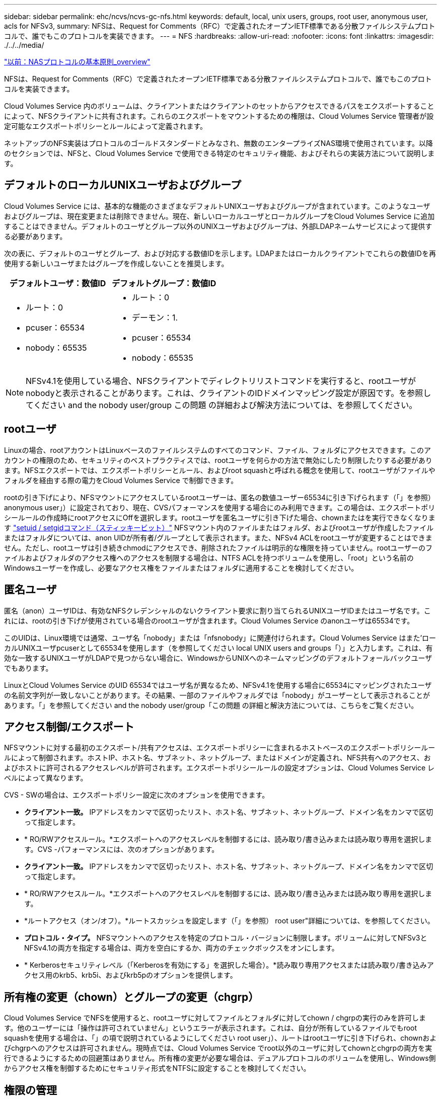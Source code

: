 ---
sidebar: sidebar 
permalink: ehc/ncvs/ncvs-gc-nfs.html 
keywords: default, local, unix users, groups, root user, anonymous user, acls for NFSv3, 
summary: NFSは、Request for Comments（RFC）で定義されたオープンIETF標準である分散ファイルシステムプロトコルで、誰でもこのプロトコルを実装できます。 
---
= NFS
:hardbreaks:
:allow-uri-read: 
:nofooter: 
:icons: font
:linkattrs: 
:imagesdir: ./../../media/


link:ncvs-gc-basics-of-nas-protocols.html["以前：NASプロトコルの基本原則_overview"]

NFSは、Request for Comments（RFC）で定義されたオープンIETF標準である分散ファイルシステムプロトコルで、誰でもこのプロトコルを実装できます。

Cloud Volumes Service 内のボリュームは、クライアントまたはクライアントのセットからアクセスできるパスをエクスポートすることによって、NFSクライアントに共有されます。これらのエクスポートをマウントするための権限は、Cloud Volumes Service 管理者が設定可能なエクスポートポリシーとルールによって定義されます。

ネットアップのNFS実装はプロトコルのゴールドスタンダードとみなされ、無数のエンタープライズNAS環境で使用されています。以降のセクションでは、NFSと、Cloud Volumes Service で使用できる特定のセキュリティ機能、およびそれらの実装方法について説明します。



== デフォルトのローカルUNIXユーザおよびグループ

Cloud Volumes Service には、基本的な機能のさまざまなデフォルトUNIXユーザおよびグループが含まれています。このようなユーザおよびグループは、現在変更または削除できません。現在、新しいローカルユーザとローカルグループをCloud Volumes Service に追加することはできません。デフォルトのユーザとグループ以外のUNIXユーザおよびグループは、外部LDAPネームサービスによって提供する必要があります。

次の表に、デフォルトのユーザとグループ、および対応する数値IDを示します。LDAPまたはローカルクライアントでこれらの数値IDを再使用する新しいユーザまたはグループを作成しないことを推奨します。

|===
| デフォルトユーザ：数値ID | デフォルトグループ：数値ID 


 a| 
* ルート：0
* pcuser：65534
* nobody：65535

 a| 
* ルート：0
* デーモン：1.
* pcuser：65534
* nobody：65535


|===

NOTE: NFSv4.1を使用している場合、NFSクライアントでディレクトリリストコマンドを実行すると、rootユーザがnobodyと表示されることがあります。これは、クライアントのIDドメインマッピング設定が原因です。を参照してください  and the nobody user/group この問題 の詳細および解決方法については、を参照してください。



== rootユーザ

Linuxの場合、rootアカウントはLinuxベースのファイルシステムのすべてのコマンド、ファイル、フォルダにアクセスできます。このアカウントの権限のため、セキュリティのベストプラクティスでは、rootユーザを何らかの方法で無効にしたり制限したりする必要があります。NFSエクスポートでは、エクスポートポリシーとルール、およびroot squashと呼ばれる概念を使用して、rootユーザがファイルやフォルダを経由する際の電力をCloud Volumes Service で制御できます。

rootの引き下げにより、NFSマウントにアクセスしているrootユーザーは、匿名の数値ユーザー65534に引き下げられます（「」を参照） anonymous user」）に設定されており、現在、CVSパフォーマンスを使用する場合にのみ利用できます。この場合は、エクスポートポリシールールの作成時にrootアクセスにOffを選択します。rootユーザを匿名ユーザに引き下げた場合、chownまたはを実行できなくなります https://en.wikipedia.org/wiki/Setuid["setuid / setgidコマンド（スティッキービット）"^] NFSマウント内のファイルまたはフォルダ、およびrootユーザが作成したファイルまたはフォルダについては、anon UIDが所有者/グループとして表示されます。また、NFSv4 ACLをrootユーザが変更することはできません。ただし、rootユーザは引き続きchmodにアクセスでき、削除されたファイルは明示的な権限を持っていません。rootユーザーのファイルおよびフォルダのアクセス権へのアクセスを制限する場合は、NTFS ACLを持つボリュームを使用し、「root」という名前のWindowsユーザーを作成し、必要なアクセス権をファイルまたはフォルダに適用することを検討してください。



== 匿名ユーザ

匿名（anon）ユーザIDは、有効なNFSクレデンシャルのないクライアント要求に割り当てられるUNIXユーザIDまたはユーザ名です。これには、rootの引き下げが使用されている場合のrootユーザが含まれます。Cloud Volumes Service のanonユーザは65534です。

このUIDは、Linux環境では通常、ユーザ名「nobody」または「nfsnobody」に関連付けられます。Cloud Volumes Service はまた'ローカルUNIXユーザpcuserとして65534を使用します（を参照してください local UNIX users and groups「）」と入力します。これは、有効な一致するUNIXユーザがLDAPで見つからない場合に、WindowsからUNIXへのネームマッピングのデフォルトフォールバックユーザでもあります。

LinuxとCloud Volumes Service のUID 65534ではユーザ名が異なるため、NFSv4.1を使用する場合に65534にマッピングされたユーザの名前文字列が一致しないことがあります。その結果、一部のファイルやフォルダでは「nobody」がユーザーとして表示されることがあります。「」を参照してください and the nobody user/group「この問題 の詳細と解決方法については、こちらをご覧ください。



== アクセス制御/エクスポート

NFSマウントに対する最初のエクスポート/共有アクセスは、エクスポートポリシーに含まれるホストベースのエクスポートポリシールールによって制御されます。ホストIP、ホスト名、サブネット、ネットグループ、またはドメインが定義され、NFS共有へのアクセス、およびホストに許可されるアクセスレベルが許可されます。エクスポートポリシールールの設定オプションは、Cloud Volumes Service レベルによって異なります。

CVS - SWの場合は、エクスポートポリシー設定に次のオプションを使用できます。

* *クライアント一致。* IPアドレスをカンマで区切ったリスト、ホスト名、サブネット、ネットグループ、ドメイン名をカンマで区切って指定します。
* * RO/RWアクセスルール。*エクスポートへのアクセスレベルを制御するには、読み取り/書き込みまたは読み取り専用を選択します。CVS -パフォーマンスには、次のオプションがあります。
* *クライアント一致。* IPアドレスをカンマで区切ったリスト、ホスト名、サブネット、ネットグループ、ドメイン名をカンマで区切って指定します。
* * RO/RWアクセスルール。*エクスポートへのアクセスレベルを制御するには、読み取り/書き込みまたは読み取り専用を選択します。
* *ルートアクセス（オン/オフ）。*ルートスカッシュを設定します（「」を参照） root user"詳細については、を参照してください。
* *プロトコル・タイプ。* NFSマウントへのアクセスを特定のプロトコル・バージョンに制限します。ボリュームに対してNFSv3とNFSv4.1の両方を指定する場合は、両方を空白にするか、両方のチェックボックスをオンにします。
* * Kerberosセキュリティレベル（「Kerberosを有効にする」を選択した場合）。*読み取り専用アクセスまたは読み取り/書き込みアクセス用のkrb5、krb5i、およびkrb5pのオプションを提供します。




== 所有権の変更（chown）とグループの変更（chgrp）

Cloud Volumes Service でNFSを使用すると、rootユーザに対してファイルとフォルダに対してchown / chgrpの実行のみを許可します。他のユーザーには「操作は許可されていません」というエラーが表示されます。これは、自分が所有しているファイルでもroot squashを使用する場合は、「」の項で説明されているようにしてください root user」）、ルートはrootユーザに引き下げられ、chownおよびchgrpへのアクセスは許可されません。現時点では、Cloud Volumes Service でroot以外のユーザに対してchownとchgrpの両方を実行できるようにするための回避策はありません。所有権の変更が必要な場合は、デュアルプロトコルのボリュームを使用し、Windows側からアクセス権を制御するためにセキュリティ形式をNTFSに設定することを検討してください。



== 権限の管理

Cloud Volumes Service では、UNIXセキュリティ形式を使用するボリュームのNFSクライアントに対する権限を制御するために、モードビット（rwxの場合に644、777など）とNFSv4.1 ACLの両方がサポートされます。標準の権限管理は、これら（chmod、chown、nfs4_setfaclなど）に対して使用し、これらをサポートするすべてのLinuxクライアントで機能します。

また、NTFSに設定されたデュアルプロトコルボリュームを使用する場合、NFSクライアントはWindowsユーザへのCloud Volumes Service ネームマッピングを利用でき、NTFSアクセス権の解決に使用されます。これには、Cloud Volumes Service へのLDAP接続で数値IDからユーザ名への変換が必要です。Cloud Volumes Service では、Windowsユーザ名に正しくマッピングするために有効なUNIXユーザ名が必要です。



=== NFSv3にきめ細かなACLを提供

モードビットのアクセス権はセマンティクス上の所有者、グループ、その他すべてのユーザにのみ適用され、基本的なNFSv3については、細かいユーザアクセス制御は行われません。Cloud Volumes Service は、POSIX ACLおよび拡張属性（chattrなど）をサポートしていないため、次のシナリオでのみ詳細なACLを使用できます。

* 有効なUNIXからWindowsへのユーザマッピングを使用するNTFSセキュリティ形式のボリューム（CIFSサーバが必要）。
* 管理クライアントを使用してACLを適用したNFSv4.1 ACL。


どちらの方法でも、UNIX IDを管理するためにLDAP接続が必要です。また、有効なUNIXユーザおよびグループの情報が入力されている必要があります（を参照） link:ncvs-gc-other-nas-infrastructure-service-dependencies.html#ldap["「LDAP」"]）とは、CVSパフォーマンスインスタンスでのみ使用できます。NFSでNTFSセキュリティ形式のボリュームを使用するには、SMB接続を確立していない場合でも、デュアルプロトコル（SMBおよびNFSv3）またはデュアルプロトコル（SMBおよびNFSv4.1）を使用する必要があります。NFSv3マウントでNFSv4.1 ACLを使用するには、プロトコルタイプとして「both（nfsv3 / NFSv4.1）」を選択する必要があります。

通常のUNIXモードビットでは、NTFSまたはNFSv4.x ACLが提供する権限レベルは異なります。次の表に、NFSv3モードビットとNFSv4.1 ACLの権限の単位を比較します。NFSv4.1 ACLの詳細については、を参照してください https://linux.die.net/man/5/nfs4_acl["nfs4_acl - NFSv4アクセス制御リスト"^]。

|===
| NFSv3 モードビット | NFSv4.1 ACL 


 a| 
* 実行時にユーザーIDを設定します
* 実行時にグループIDを設定します
* スワップしたテキストを保存する(POSIXでは定義されていません
* 所有者の読み取り権限
* 所有者の書き込み権限
* ファイルの所有者の実行権限、またはディレクトリ内の所有者の検索（検索）権限
* グループの読み取り権限
* グループの書き込み権限
* ファイル上のグループの実行権限、またはディレクトリ内のグループの検索（検索）権限
* 他のユーザーの読み取り許可
* 他のユーザーの書き込み許可
* ファイルに対する他のユーザーのアクセス許可を実行するか、ディレクトリ内の他のユーザーの検索(検索)アクセス許可を設定します

 a| 
Access Control Entry（ACE;アクセス制御エントリ）タイプ（Allow/Deny/Audit）*継承フラグ* directory-inherit * file-inherit * no-propage-inherit * inherit-only

Permissions * read-data（ファイル）/list-directories* write-data（ディレクトリ）* write-data（ファイル）/create-file（ディレクトリ）* append-data/create-subdirectory（ディレクトリ）* execute（ファイル）/change-directory（ディレクトリ）* delete * delete -child * read-write attributes * read-write -named-acl属性* read-write -acl属性* write-owner-acl属性*

|===
最後に、NFSグループメンバーシップ（NFSv3とNFSv4.xの両方）は、RPCパケットの制限に従い、AUTH_SYSでのデフォルトの最大数である16に制限されています。NFS Kerberosでは、最大32のグループとNFSv4 ACLが提供され、ユーザおよびグループのACLをより細かく設定できるため（ACEごとに最大1024エントリ）、この制限は解消されます。

さらに、Cloud Volumes Service では、サポートされる最大グループ数を最大32まで拡張する拡張グループサポートが提供されています。そのためには、有効なUNIXユーザおよびグループのIDを含むLDAPサーバへのLDAP接続が必要です。この設定の詳細については、を参照してください https://cloud.google.com/architecture/partners/netapp-cloud-volumes/creating-nfs-volumes?hl=en_US["NFSボリュームの作成と管理"^] Googleのドキュメントを参照してください。



== NFSv3のユーザIDとグループID

NFSv3のユーザIDとグループIDは、名前ではなく数値IDでネットワークに送信される。NFSv3では、UNIXセキュリティ形式のボリュームでモードビットのみを使用する場合、これらの数値IDに対するCloud Volumes Service でのユーザ名の解決は行われません。NFSv4.1 ACLが存在する場合は、NFSv3を使用している場合でも、ACLを適切に解決するために数値ID検索と名前文字列検索が必要です。NTFSセキュリティ形式のボリュームでは、Cloud Volumes Service が数値IDを有効なUNIXユーザに解決してから、有効なWindowsユーザにマッピングして、アクセス権をネゴシエートする必要があります。



=== NFSv3のユーザIDとグループIDのセキュリティ制限

NFSv3では、クライアントとサーバは、ユーザが数値IDで読み取りまたは書き込みを実行しようとしても、有効であることを確認する必要はありません。これは暗黙的に信頼されます。これにより、任意の数値IDをスプーフィングするだけで、ファイルシステムが侵害される可能性があります。このようなセキュリティホールを回避するために、Cloud Volumes Service にはいくつかのオプションがあります。

* NFSにKerberosを実装すると、ユーザはユーザ名とパスワードまたはkeytabファイルを使用して認証を受け、Kerberosチケットを取得してマウントにアクセスできるようになります。KerberosはCVS -パフォーマンスインスタンスで使用でき、NFSv4.1でのみ使用できます。
* エクスポートポリシールールでホストのリストを制限することで、Cloud Volumes Service ボリュームにアクセスできるNFSv3クライアントを制限できます。
* デュアルプロトコルボリュームを使用し、NTFS ACLをボリュームに適用すると、NFSv3クライアントは数値IDを有効なUNIXユーザ名に解決して、マウントへのアクセスが正しく認証されるようになります。そのためには、LDAPを有効にし、UNIXのユーザおよびグループのIDを設定する必要があります
* rootユーザをスクワッシャすると、rootユーザがNFSマウントで実行できる損傷が制限されますが、リスクを完全に排除することはできません。詳細については、「」を参照してください root user」


最終的に、NFSセキュリティは、使用しているプロトコルのバージョンによって制限されます。NFSv3は、NFSv4.1よりもパフォーマンスが高いのに対し、セキュリティレベルは異なります。



== NFSv4.1

NFSv4.1は、次の理由から、NFSv3に比べてセキュリティと信頼性に優れています。

* リースベースのメカニズムによる統合ロック
* ステートフルセッション
* 1つのポートですべてのNFS機能（2049）
* TCPのみ
* IDドメインマッピング
* Kerberos統合（NFSv3ではKerberosを使用できますが、NFSのみを使用でき、NLMなどの補助プロトコルは使用できません）




=== NFSv4.1の依存関係

NFSv4.1のセキュリティ機能に加えて、NFSv3を使用するために必要とされなかった外部の依存関係もいくつかあります（SMBでActive Directoryなどの依存関係が必要とされる方法と似ています）。



=== NFSv4.1 ACL

Cloud Volumes Service では、NFSv4.x ACLがサポートされています。NFSv4.x ACLは、次のような通常のPOSIX形式の権限とは異なる利点があります。

* ファイルやディレクトリへのユーザアクセスの詳細な制御
* NFS セキュリティが向上します
* CIFS / SMBとの相互運用性が向上しました
* AUTH_SYSのセキュリティが設定された、ユーザあたり16個のグループに関するNFSの制限を削除
* ACLはグループID（GID）の解決の必要性をバイパスします。これにより、実質的にGIDの制限を解除することができ、Cloud Volumes Service からではなくNFSクライアントからNFSv4.1 ACLが制御されます。NFSv4.1 ACLを使用するには、クライアントのソフトウェアバージョンでサポートされていること、および適切なNFSユーティリティがインストールされていることを確認してください。




=== NFSv4.1 ACLとSMBクライアントの互換性

NFSv4 ACLはWindowsのファイルレベルのACL（NTFS ACL）とは異なりますが、同様の機能を備えています。ただし、マルチプロトコルNAS環境でNFSv4.1 ACLが存在し、デュアルプロトコルアクセス（同じデータセットでNFSおよびSMB）を使用している場合、SMB2.0以降を使用するクライアントは、WindowsのセキュリティタブでACLを表示または管理できません。



=== NFSv4.1 ACLの仕組み

参考のために、次の用語が定義されています。

* *アクセス制御リスト(ACL)。*アクセス権エントリのリスト。
* *アクセス制御エントリ(ACE)。*リスト内のアクセス許可エントリ。


クライアントがSETATTR操作でファイルにNFSv4.1 ACLを設定すると、Cloud Volumes Service は既存のACLに替わってそのACLをオブジェクトに設定します。ファイルにACLが設定されていない場合、ファイルのモード権限はOWNER@、GROUP@、およびEVERYONE@から計算されます。ファイルにSUID / SGID / STICKYのいずれかのビットが設定されている場合、それらのビットは影響を受けません。

クライアントがGETATTR操作でファイルのNFSv4.1 ACLを取得すると、Cloud Volumes Service はオブジェクトに関連付けられたNFSv4.1 ACLを読み取り、ACEのリストを作成してクライアントに返します。ファイルにNT ACLまたはモードビットが設定されている場合は、モードビットからACLが構築されてクライアントに返されます。

ACLにDENY ACEが存在する場合はアクセスが拒否され、ALLOW ACEが存在する場合はアクセスが許可されます。ただし、ACLにどちらのACEも存在しない場合も、アクセスが拒否されます。

セキュリティ記述子は、セキュリティACL（SACL）と随意ACL（DACL）で構成されます。NFSv4.1がCIFS / SMBと連動する場合は、DACLはNFSv4とCIFSに1対1でマッピングされます。DACLは、ALLOW ACEとDENY ACEで構成されます。

NFSv4.1 ACLが設定されたファイルまたはフォルダに対して基本的なchmodを実行すると、既存のユーザおよびグループのACLは維持されますが、デフォルトのOWNER@、GROUP@、およびEVERYONE@ ACLが変更されます。

NFSv4.1 ACLを使用するクライアントは、システム上のファイルとディレクトリにACLを設定し、そのACLを表示することができます。ACLが設定されているディレクトリ内にファイルやサブディレクトリを新しく作成すると、そのオブジェクトは、該当するACLでタグ付けされているACEをすべて継承します http://linux.die.net/man/5/nfs4_acl["継承フラグ"^]。

ファイルまたはディレクトリにNFSv4.1 ACLが設定されている場合、そのACLを使用して、ファイルまたはディレクトリへのアクセスにどのプロトコルが使用されるかに関係なく、アクセスが制御されます。

親ディレクトリのNFSv4 ACLのACEに正しい継承フラグが設定されていれば、ファイルやディレクトリは該当するACEを継承します（必要な変更が加えられる可能性があります）。

ファイルやディレクトリがNFSv4要求によって作成される場合、作成されるファイルやディレクトリのACLは、ファイル作成要求にACLが含まれているか、または標準のUNIXファイルアクセス権限のみが含まれているかによって異なります。また、親ディレクトリにACLが設定されているかどうかによっても異なります。

* 要求に ACL が含まれる場合は、その ACL が使用されます。
* 要求に標準の UNIX ファイルアクセス権限のみが含まれ、親ディレクトリに ACL がない場合は、クライアントのファイルモードを使用して標準の UNIX ファイルアクセス権限が設定されます。
* 要求に標準UNIXファイルアクセス権限のみが含まれ、親ディレクトリに継承できないACLがある場合は、要求で渡されたモードビットに基づいてデフォルトのACLが設定されます。
* 要求に標準 UNIX ファイルアクセス権限のみが含まれ、親ディレクトリに ACL がある場合、親ディレクトリの ACL の ACE に適切な継承フラグのタグが付けられていれば、それらの ACE が新しいファイルやディレクトリに継承されます。




=== ACE権限

NFSv4.1 ACLの権限では、大文字と小文字のアルファベットの一連の値（「rxtncy」など）を使用してアクセスが制御されます。これらの文字の値の詳細については、を参照してください https://www.osc.edu/book/export/html/4523["方法: NFSv4 ACLを使用します"^]。



=== umaskおよびACLの継承が設定されたNFSv4.1 ACLの動作

http://linux.die.net/man/5/nfs4_acl["NFSv4 ACLでは、ACLを継承することができます"^]。ACLの継承では、NFSv4.1 ACLが設定されているオブジェクトの下に作成されるファイルやフォルダに、の設定に基づいてACLを継承することができます http://linux.die.net/man/5/nfs4_acl["ACL継承フラグ"^]。

https://man7.org/linux/man-pages/man2/umask.2.html["umask"^] は、管理者とのやり取りなしでディレクトリ内にファイルやフォルダを作成する権限レベルを制御するために使用します。デフォルトでは、Cloud Volumes Service は継承されたACLをumaskによって上書きします。これは、の想定される動作です https://datatracker.ietf.org/doc/html/rfc5661["RFC 5661"^]。



=== ACLのフォーマット

NFSv4.1 ACLには特定の形式があります。次の例は、ファイルに設定されたACEを示しています。

....
A::ldapuser@domain.netapp.com:rwatTnNcCy
....
上記の例では、のACL形式のガイドラインに従います。

....
type:flags:principal:permissions
....
「A」のタイプは「許可」を意味します。 継承フラグはこの場合は設定されません。これは、プリンシパルがグループではなく、継承も含まれないためです。また、ACEは監査エントリではないため、監査フラグを設定する必要もありません。NFSv4.1 ACLの詳細については、を参照してください http://linux.die.net/man/5/nfs4_acl["http://linux.die.net/man/5/nfs4_acl"^]。

NFSv4.1 ACLが適切に設定されていない場合（またはクライアントとサーバが名前文字列を解決できない場合）、ACLが想定どおりに動作しないか、ACLの変更を適用できずにエラーがスローされる可能性があります。

エラーの例は次のとおりです。

....
Failed setxattr operation: Invalid argument
Scanning ACE string 'A:: user@rwaDxtTnNcCy' failed.
....


=== 明示的なDENY

NFSv4.1の権限では、OWNER、GROUP、およびEVERYONEに対する明示的なDENY属性を含めることができます。これは、NFSv4.1 ACLがdefault-denyであるためです。つまり、ACEによってACLが明示的に許可されなければ、ACLは拒否されます。明示的なDENY属性は、明示的なアクセスACEを上書きします。

拒否ACEは'D'の属性タグで設定されます

次の例では、group@はすべての読み取りおよび実行権限を許可していますが、すべての書き込みアクセスは拒否されています。

....
sh-4.1$ nfs4_getfacl /mixed
A::ldapuser@domain.netapp.com:ratTnNcCy
A::OWNER@:rwaDxtTnNcCy
D::OWNER@:
A:g:GROUP@:rxtncy
D:g:GROUP@:waDTC
A::EVERYONE@:rxtncy
D::EVERYONE@:waDTC
....
DENY ACEは複雑で混乱を招く可能性があるため、できるかぎり使用しないでください。明示的に定義されていないACLは暗黙的に拒否されます。DENY ACEを設定すると、アクセスを許可されるはずのユーザがアクセスを拒否される場合があります。

上記の一連のACEは、モードビットの755に相当します。つまり、次のようになります。

* 所有者にはフルアクセス権があります。
* グループは読み取り専用です。
* 読み取り専用のものもあります。


ただし、775と等しくなるように権限が調整されていても、EVERYONEに明示的なDENYが設定されているとアクセスが拒否される可能性があります。



=== NFSv4.1 IDドメインのマッピングの依存関係

NFSv4.1では、セキュリティレイヤとしてIDドメインのマッピングロジックを利用して、NFSv4.1マウントへのアクセスを試みるユーザが、そのユーザの要求を実際に把握できるかどうかを検証します。このような場合は、NFSv4.1クライアントからのユーザ名とグループ名に名前文字列が付加されて、Cloud Volumes Service インスタンスに送信されます。ユーザ名/グループ名とID文字列の組み合わせが一致しない場合は'クライアントの/etc/idmapd.confファイルに指定されているデフォルトのnobodyユーザにユーザまたはグループが引き下げられます

このID文字列は、特にNFSv4.1 ACLやKerberosを使用している場合に、適切な権限を順守するための要件です。そのため、ユーザやグループの名前IDが正しく解決されるように、クライアントとCloud Volumes Service 間で一貫性を確保するためには、LDAPサーバなどのネームサービスサーバに依存する必要があります。

Cloud Volumes Service は'静的なデフォルトIDドメイン名値defaultv4iddomain.comを使用しますNFSクライアントはデフォルトで'IDドメイン名設定のDNSドメイン名になりますが'/etc/idmapd.confでIDドメイン名を手動で調整できます

Cloud Volumes Service でLDAPが有効になっている場合、Cloud Volumes Service はNFS IDドメインを自動化して、DNSの検索ドメインに設定されている内容に変更します。クライアントは、別のDNSドメイン検索名を使用しない限り、変更する必要はありません。

Cloud Volumes Service がローカルファイルまたはLDAPでユーザ名またはグループ名を解決できる場合は、ドメイン文字列が使用され、一致しないドメインIDが引き下げられてnobodyになります。ローカルファイルまたはLDAPでユーザ名またはグループ名が見つからない場合Cloud Volumes Service は、数値のID値が使用され、NFSクライアントが名前を適切に解決します（NFSv3の動作と似ています）。

クライアントのNFSv4.1 IDドメインを、Cloud Volumes Service ボリュームで使用されているものと一致するように変更しないと、次のような動作が発生します。

* Cloud Volumes Service 内にローカルエントリがあるUNIXユーザおよびグループ（ローカルのUNIXユーザとグループで定義されているrootなど）は、nobody値に引き下げられます。
* LDAP内にエントリがあるUNIXユーザおよびグループ（Cloud Volumes Service でLDAPを使用するように設定されている場合）は、NFSクライアントとCloud Volumes Service でDNSドメインが異なる場合、そのハッシュがnobodyに引き下げられます。
* ローカルエントリやLDAPエントリがないUNIXユーザおよびグループは、数値ID値を使用して、NFSクライアントで指定された名前に解決されます。クライアントに名前が存在しない場合は、数値IDのみが表示されます。


上記のシナリオの結果を次に示します。

....
# ls -la /mnt/home/prof1/nfs4/
total 8
drwxr-xr-x 2 nobody nobody 4096 Feb  3 12:07 .
drwxrwxrwx 7 root   root   4096 Feb  3 12:06 ..
-rw-r--r-- 1   9835   9835    0 Feb  3 12:07 client-user-no-name
-rw-r--r-- 1 nobody nobody    0 Feb  3 12:07 ldap-user-file
-rw-r--r-- 1 nobody nobody    0 Feb  3 12:06 root-user-file
....
クライアントとサーバIDのドメインが一致した場合、同じファイルリストが表示されます。

....
# ls -la
total 8
drwxr-xr-x 2 root   root         4096 Feb  3 12:07 .
drwxrwxrwx 7 root   root         4096 Feb  3 12:06 ..
-rw-r--r-- 1   9835         9835    0 Feb  3 12:07 client-user-no-name
-rw-r--r-- 1 apache apache-group    0 Feb  3 12:07 ldap-user-file
-rw-r--r-- 1 root   root            0 Feb  3 12:06 root-user-file
....
この問題 とその解決方法の詳細については、「」を参照してください and the nobody user/group」



=== Kerberosの依存関係

NFSでKerberosを使用する場合は、Cloud Volumes Service で次の要件を満たす必要があります。

* Kerberosキー配布センターサービス（KDC）用のActive Directoryドメイン
* LDAP機能のUNIX情報を入力したユーザおよびグループの属性を持つActive Directoryドメイン（Cloud Volumes Service のNFS Kerberosでは、正常に機能するためにユーザのSPNからUNIXユーザのマッピングが必要です）。
* Cloud Volumes Service インスタンスでLDAPが有効になっている
* DNSサービスのActive Directoryドメインを指定します




=== NFSv4.1およびnobodyユーザ/グループ

NFSv4.1設定でよく見られる問題の1つは、「user:group」の「nobody：nobody」の組み合わせによって所有されている「ls」を使用して一覧にファイルまたはフォルダが表示される場合です。

例：

....
sh-4.2$ ls -la | grep prof1-file
-rw-r--r-- 1 nobody nobody    0 Apr 24 13:25 prof1-file
....
数値IDは「99」です。

....
sh-4.2$ ls -lan | grep prof1-file
-rw-r--r-- 1 99 99    0 Apr 24 13:25 prof1-file
....
場合によっては、ファイルに正しい所有者が表示されることもありますが、グループとして「nobody」が表示されることもあります。

....
sh-4.2$ ls -la | grep newfile1
-rw-r--r-- 1 prof1  nobody    0 Oct  9  2019 newfile1
....
誰もいないのですか？

NFSv4.1のnobodyユーザはnfsnobodyユーザとは異なりますNFSクライアントが各ユーザーをどのように認識するかを表示するには'id'コマンドを実行します

....
# id nobody
uid=99(nobody) gid=99(nobody) groups=99(nobody)
# id nfsnobody
uid=65534(nfsnobody) gid=65534(nfsnobody) groups=65534(nfsnobody)
....
NFSv4.1では'idmapd.confファイルによって定義されたデフォルトのユーザである'nobod'ユーザを使用する任意のユーザとして定義できます

....
# cat /etc/idmapd.conf | grep nobody
#Nobody-User = nobody
#Nobody-Group = nobody
....
なぜそうなるのでしょうか？

NFSv4.1の処理では、ネーム文字列マッピングによるセキュリティが重要な条件となるため、名前文字列が適切に一致しない場合のデフォルトの動作は、ユーザとグループが所有するファイルやフォルダに通常アクセスできないユーザの引き下げです。

ファイルの一覧にユーザまたはグループの「nobody」が表示される場合は、通常、NFSv4.1の設定が誤っています。ここでは、大文字と小文字の区別が使用されます。

たとえば、user1@CVSDEMO.LOCA L（uid 1234、gid 1234）がエクスポートにアクセスしている場合、Cloud Volumes Service はuser1@CVSDEMO.LOCA L（uid 1234、gid 1234）を検索できる必要があります。Cloud Volumes Service のユーザがUSER1@CVSDEMO.LOCA Lの場合、ユーザは一致しません（大文字のUSER1と小文字のuser1）。多くの場合、クライアント上のメッセージファイルに次の情報が表示されます。

....
May 19 13:14:29 centos7 nfsidmap[17481]: nss_getpwnam: name 'root@defaultv4iddomain.com' does not map into domain 'CVSDEMO.LOCAL'
May 19 13:15:05 centos7 nfsidmap[17534]: nss_getpwnam: name 'nobody' does not map into domain 'CVSDEMO.LOCAL'
....
クライアントとサーバーは、ユーザーが実際に誰を要求しているかに同意する必要があります。そのため、Cloud Volumes Service が表示するユーザーと同じ情報がクライアントに表示されることを確認するには、次の項目を確認する必要があります。

* *NFSv4.x ID domain.* Client:idmapd.confファイル。Cloud Volumes Service は「defaultv4iddomain.com」を使用しており、手動で変更することはできません。Cloud Volumes Service でNFSv4.1を使用する場合、DNS検索ドメインのIDドメインが、ADドメインと同じになるように変更されます。
* *ユーザー名と数値ID。*これは、クライアントがユーザー名を検索し、ネームサービススイッチ構成を利用する場所を決定します。client:nsswitch.conf'ローカルpasswdファイルとgroupファイルのいずれかまたは両方を使用します。Cloud Volumes Service では、この変更は許可されませんが、有効になっている場合は自動的にLDAPが構成に追加されます。
* *グループ名と数値ID。*これは、クライアントがグループ名を検索し、ネームサービススイッチ構成を利用する場所を決定します。client:nsswitch.conf'ローカルpasswdおよびgroupファイルのいずれかまたは両方を使用します。Cloud Volumes Service では、この変更は許可されていませんが、有効になっている場合は自動的にLDAPが構成に追加されます。


ほとんどの場合、クライアントからのユーザおよびグループの一覧に「nobody」が表示された場合、問題 はCloud Volumes Service とNFSクライアント間でのユーザまたはグループの名前ドメインIDの変換です。この状況を回避するには、LDAPを使用して、クライアントとCloud Volumes Service 間でユーザおよびグループの情報を解決します。



=== クライアントでのNFSv4.1の名前ID文字列の表示

NFSv4.1を使用している場合、前述のように、NFS処理で実行される名前文字列のマッピングが存在します。

/var/log/messagesを使用してNFSv4 IDを持つ問題 を検索することに加え、を使用することもできます https://man7.org/linux/man-pages/man5/nfsidmap.5.html["nfsidmap -l"^] NFSクライアント上でコマンドを実行すると、NFSv4ドメインに適切にマッピングされているユーザ名が表示されます。

たとえば、クライアントで検出されたユーザとCloud Volumes Service がNFSv4.xマウントにアクセスすると、次のようなコマンドが出力されます。

....
# nfsidmap -l
4 .id_resolver keys found:
  gid:daemon@CVSDEMO.LOCAL
  uid:nfs4@CVSDEMO.LOCAL
  gid:root@CVSDEMO.LOCAL
  uid:root@CVSDEMO.LOCAL
....
NFSv4.1 IDドメインに適切にマッピングされていないユーザ（この場合「netapp -user」）が同じマウントにアクセスしてファイルにアクセスしようとすると、「nobody：nobody」が割り当てられます（想定どおり）。

....
# su netapp-user
sh-4.2$ id
uid=482600012(netapp-user), 2000(secondary)
sh-4.2$ cd /mnt/nfs4/
sh-4.2$ touch newfile
sh-4.2$ ls -la
total 16
drwxrwxrwx  5 root   root   4096 Jan 14 17:13 .
drwxr-xr-x. 8 root   root     81 Jan 14 10:02 ..
-rw-r--r--  1 nobody nobody    0 Jan 14 17:13 newfile
drwxrwxrwx  2 root   root   4096 Jan 13 13:20 qtree1
drwxrwxrwx  2 root   root   4096 Jan 13 13:13 qtree2
drwxr-xr-x  2 nfs4   daemon 4096 Jan 11 14:30 testdir
....
「nfsidmap -l」の出力には、ユーザ「pcuser」が表示されますが、「NetApp-user」は表示されません。これは、エクスポートポリシールールの匿名ユーザ（「65534」）です。

....
# nfsidmap -l
6 .id_resolver keys found:
  gid:pcuser@CVSDEMO.LOCAL
  uid:pcuser@CVSDEMO.LOCAL
  gid:daemon@CVSDEMO.LOCAL
  uid:nfs4@CVSDEMO.LOCAL
  gid:root@CVSDEMO.LOCAL
  uid:root@CVSDEMO.LOCAL
....
link:ncvs-gc-smb.html["次：SMB。"]
